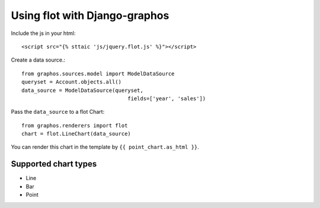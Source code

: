 Using flot with Django-graphos
==========================================

Include the js in your html::

    <script src="{% sttaic 'js/jquery.flot.js' %}"></script>

Create a data source.::

    from graphos.sources.model import ModelDataSource
    queryset = Account.objects.all()
    data_source = ModelDataSource(queryset,
                                      fields=['year', 'sales'])


Pass the ``data_source`` to a flot Chart::

    from graphos.renderers import flot
    chart = flot.LineChart(data_source)

You can render this chart in the template by ``{{ point_chart.as_html }}``.

Supported chart types
--------------------------

* Line
* Bar
* Point
